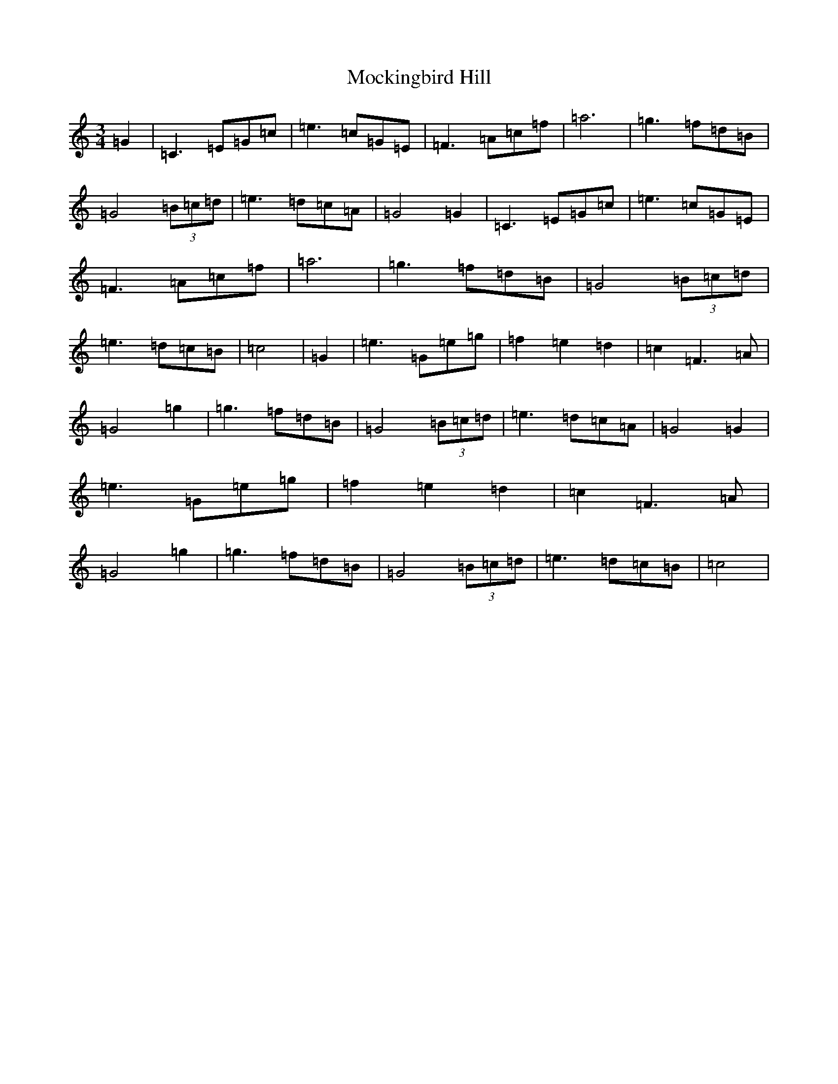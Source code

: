 X: 19172
T: Mockingbird Hill
S: https://thesession.org/tunes/3628#setting3628
R: waltz
M:3/4
L:1/8
K: C Major
=G2|=C3=E=G=c|=e3=c=G=E|=F3=A=c=f|=a6|=g3=f=d=B|=G4(3=B=c=d|=e3=d=c=A|=G4=G2|=C3=E=G=c|=e3=c=G=E|=F3=A=c=f|=a6|=g3=f=d=B|=G4(3=B=c=d|=e3=d=c=B|=c4|=G2|=e3=G=e=g|=f2=e2=d2|=c2=F3=A|=G4=g2|=g3=f=d=B|=G4(3=B=c=d|=e3=d=c=A|=G4=G2|=e3=G=e=g|=f2=e2=d2|=c2=F3=A|=G4=g2|=g3=f=d=B|=G4(3=B=c=d|=e3=d=c=B|=c4|